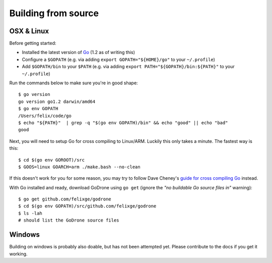Building from source
====================

OSX & Linux
-----------

Before getting started: 

* Installed the latest version of `Go <http://golang.org/doc/install>`_ (1.2 as
  of writing this)
* Configure a ``$GOPATH`` (e.g. via adding ``export GOPATH="${HOME}/go"`` to
  your ``~/.profile``)
* Add ``$GOPATH/bin`` to your ``$PATH`` (e.g. via adding ``export
  PATH="${GOPATH}/bin:${PATH}"`` to your ``~/.profile``)

Run the commands below to make sure you're in good shape::

    $ go version
    go version go1.2 darwin/amd64
    $ go env GOPATH
    /Users/felix/code/go
    $ echo "${PATH}"  | grep -q "$(go env GOPATH)/bin" && echo "good" || echo "bad"
    good

Next, you will need to setup Go for cross compiling to Linux/ARM. Luckily this
only takes a minute. The fastest way is this::

    $ cd $(go env GOROOT)/src
    $ GOOS=linux GOARCH=arm ./make.bash --no-clean

If this doesn't work for you for some reason, you may try to follow Dave
Cheney's `guide for cross compiling Go
<http://dave.cheney.net/2012/09/08/an-introduction-to-cross-compilation-with-go>`_
instead.

With Go installed and ready, download GoDrone using ``go get`` (ignore the *"no
buildable Go source files in"* warning)::

    $ go get github.com/felixge/godrone
    $ cd $(go env GOPATH)/src/github.com/felixge/godrone
    $ ls -lah
    # should list the GoDrone source files


Windows
-------

Building on windows is probably also doable, but has not been attempted yet.
Please contribute to the docs if you get it working.
